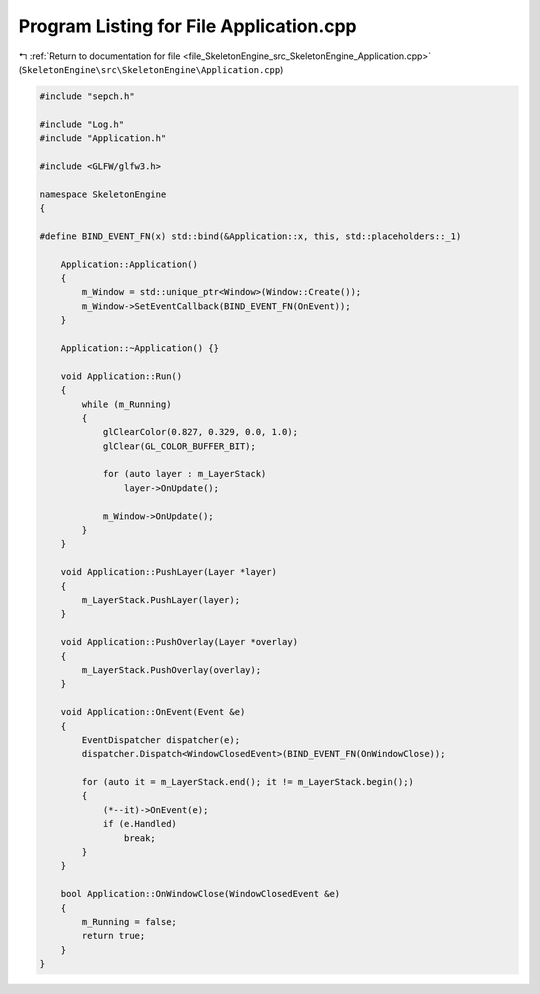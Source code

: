 
.. _program_listing_file_SkeletonEngine_src_SkeletonEngine_Application.cpp:

Program Listing for File Application.cpp
========================================

|exhale_lsh| :ref:`Return to documentation for file <file_SkeletonEngine_src_SkeletonEngine_Application.cpp>` (``SkeletonEngine\src\SkeletonEngine\Application.cpp``)

.. |exhale_lsh| unicode:: U+021B0 .. UPWARDS ARROW WITH TIP LEFTWARDS

.. code-block:: cpp

   
   #include "sepch.h"
   
   #include "Log.h"
   #include "Application.h"
   
   #include <GLFW/glfw3.h>
   
   namespace SkeletonEngine
   {
   
   #define BIND_EVENT_FN(x) std::bind(&Application::x, this, std::placeholders::_1)
   
       Application::Application()
       {
           m_Window = std::unique_ptr<Window>(Window::Create());
           m_Window->SetEventCallback(BIND_EVENT_FN(OnEvent));
       }
   
       Application::~Application() {}
   
       void Application::Run()
       {
           while (m_Running)
           {
               glClearColor(0.827, 0.329, 0.0, 1.0);
               glClear(GL_COLOR_BUFFER_BIT);
   
               for (auto layer : m_LayerStack)
                   layer->OnUpdate();
   
               m_Window->OnUpdate();
           }
       }
   
       void Application::PushLayer(Layer *layer)
       {
           m_LayerStack.PushLayer(layer);
       }
   
       void Application::PushOverlay(Layer *overlay)
       {
           m_LayerStack.PushOverlay(overlay);
       }
   
       void Application::OnEvent(Event &e)
       {
           EventDispatcher dispatcher(e);
           dispatcher.Dispatch<WindowClosedEvent>(BIND_EVENT_FN(OnWindowClose));
   
           for (auto it = m_LayerStack.end(); it != m_LayerStack.begin();)
           {
               (*--it)->OnEvent(e);
               if (e.Handled)
                   break;
           }
       }
   
       bool Application::OnWindowClose(WindowClosedEvent &e)
       {
           m_Running = false;
           return true;
       }
   }
